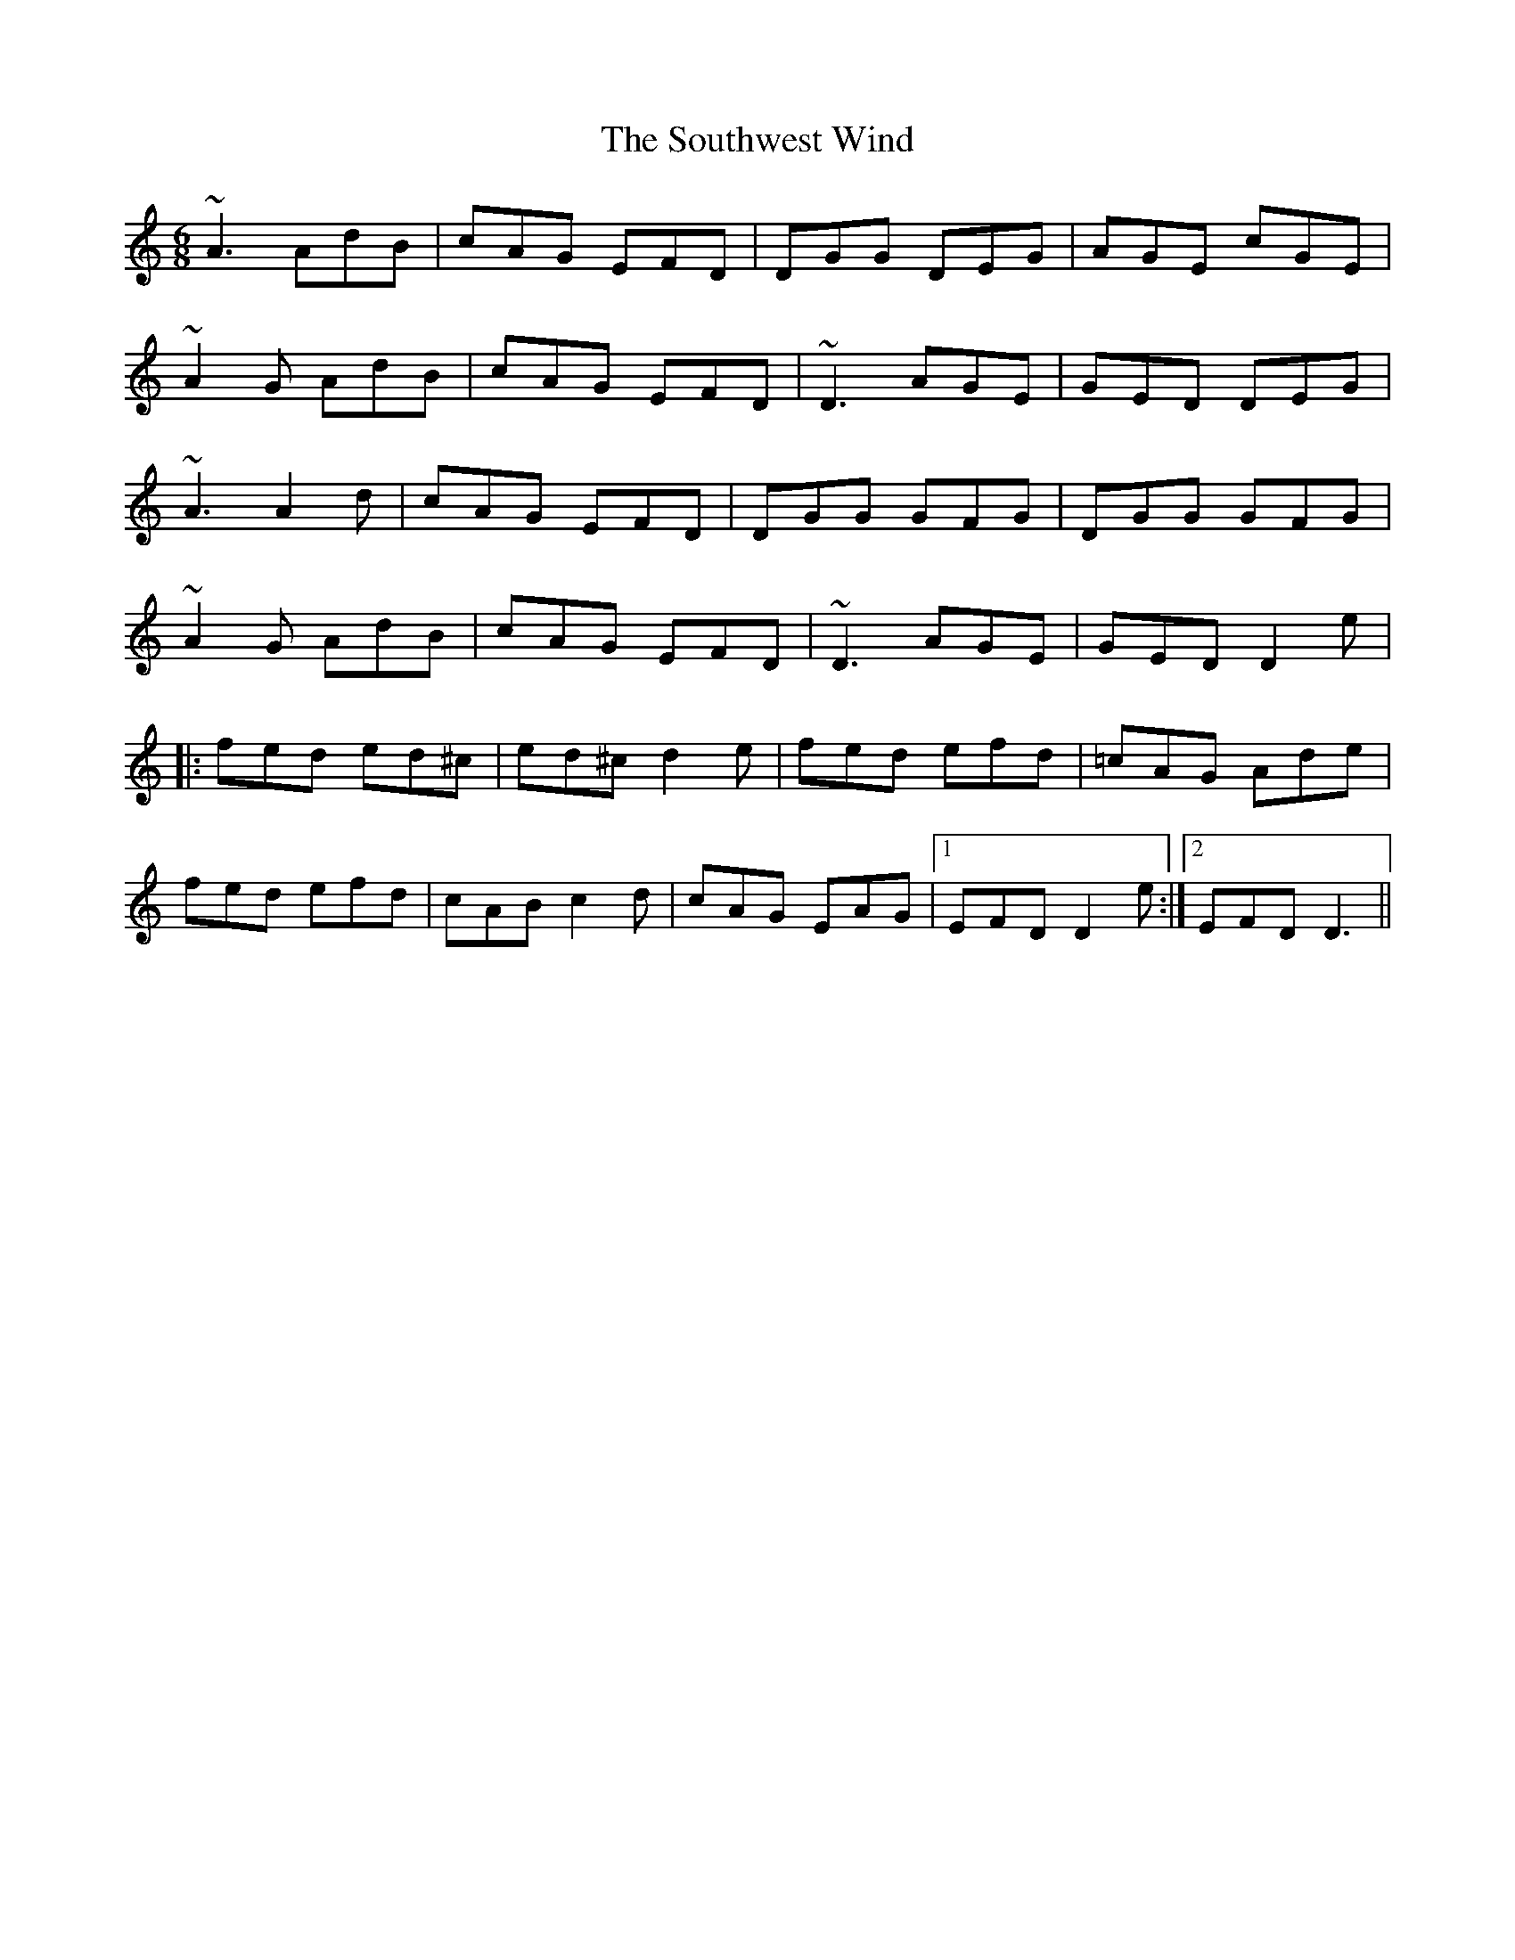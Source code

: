 X: 37921
T: Southwest Wind, The
R: jig
M: 6/8
K: Ddorian
~A3 AdB|cAG EFD|DGG DEG|AGE cGE|
~A2G AdB|cAG EFD|~D3 AGE|GED DEG|
~A3 A2d|cAG EFD|DGG GFG|DGG GFG|
~A2G AdB|cAG EFD|~D3 AGE|GED D2e|
|:fed ed^c|ed^c d2e|fed efd|=cAG Ade|
fed efd|cAB c2d|cAG EAG|1 EFD D2e:|2 EFD D3||

